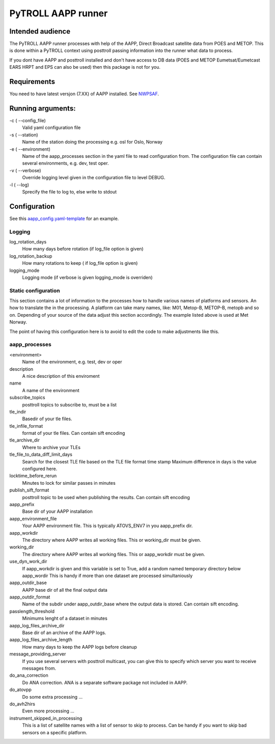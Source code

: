 ===================
PyTROLL AAPP runner
===================

Intended audience
-----------------
The PyTROLL AAPP runner processes with help of the AAPP, Direct Broadcast satellite data from POES and METOP. This is done within a PyTROLL context using posttroll passing information into the runner what data to process.

If you dont have AAPP and posttroll installed and don't have access to DB data (POES and METOP Eumetsat/Eumetcast EARS HRPT and EPS can also be used) then this package is not for you.

Requirements
------------
You need to have latest versjon (7.XX) of AAPP installed. See `NWPSAF`_.

.. _NWPSAF: https://www.nwpsaf.eu/site/software/aapp/

Running arguments:
------------------
-c ( --config_file)
   Valid yaml configuration file 

-s ( --station)
   Name of the station doing the processing
   e.g. osl for Oslo, Norway

-e ( --environment)
   Name of the aapp_processes section in the yaml file to read configuration from.
   The configuration file can contain several environments, e.g. dev, test oper.

-v ( --verbose)
   Override logging level given in the configuration file to level DEBUG.

-l ( --log)
   Sprecify the file to log to, else write to stdout

Configuration
-------------

See this `aapp_config.yaml-template`_ for an example.

.. _aapp_config.yaml-template: https://github.com/pytroll/pytroll-aapp-runner/blob/develop/examples/aapp-processing.yaml-template

Logging
^^^^^^^
log_rotation_days
   How many days before rotation (if log_file option is given)

log_rotation_backup
   How many rotations to keep ( if log_file option is given)

logging_mode
   Logging mode (if verbose is given logging_mode is overriden)

Static configuration
^^^^^^^^^^^^^^^^^^^^
This section contains a lot of information to the processes how to handle various names of platforms and sensors. An how to translate the in the processing. A platform can take many names, like: M01, Metop-B, METOP-B, metopb and so on. Depending of your source of the data adjust this section accordingly. The example listed above is used at Met Norway.

The point of having this configuration here is to avoid to edit the code to make adjustments like this.

aapp_processes
^^^^^^^^^^^^^^
<environment>
   Name of the environment, e.g. test, dev or oper

description
   A nice description of this enviroment

name
   A name of the environment

subscribe_topics
   posttroll topics to subscribe to, must be a list

tle_indir
   Basedir of your tle files.

tle_infile_format
   format of your tle files. Can contain sift encoding

tle_archive_dir
   Where to archive your TLEs

tle_file_to_data_diff_limit_days
   Search for the closest TLE file based on the TLE file format time stamp
   Maximum difference in days is the value configured here.

locktime_before_rerun
   Minutes to lock for similar passes in minutes

publish_sift_format
   posttroll topic to be used when publishing the results. Can contain sift encoding

aapp_prefix
   Base dir of your AAPP installation

aapp_environment_file
   Your AAPP environment file. This is typically ATOVS_ENV7 in you aapp_prefix dir.

aapp_workdir
   The directory where AAPP writes all working files. This or working_dir must be given.

working_dir
   The directory where AAPP writes all working files. This or aapp_workdir must be given.
   
use_dyn_work_dir
   If aapp_workdir is given and this variable is set to True,
   add a random named temporary directory below aapp_wordir
   This is handy if more than one dataset are processed simultaniously

aapp_outdir_base
   AAPP base dir of all the final output data

aapp_outdir_format
   Name of the subdir under aapp_outdir_base where the output data is stored. Can contain sift encoding.

passlength_threshold
   Minimums lenght of a dataset in minutes

aapp_log_files_archive_dir
   Base dir of an archive of the AAPP logs.

aapp_log_files_archive_length
   How many days to keep the AAPP logs before cleanup

message_providing_server
   If you use several servers with posttroll multicast,
   you can give this to specify which server you want to receive messages from.

do_ana_correction
   Do ANA correction. ANA is a separate software package not included in AAPP.

do_atovpp
   Do some extra processing ... 

do_avh2hirs
   Even more processing ...

instrument_skipped_in_processing
   This is a list of satellite names with a list of sensor to skip to process.
   Can be handy if you want to skip bad sensors on a specific platform.
